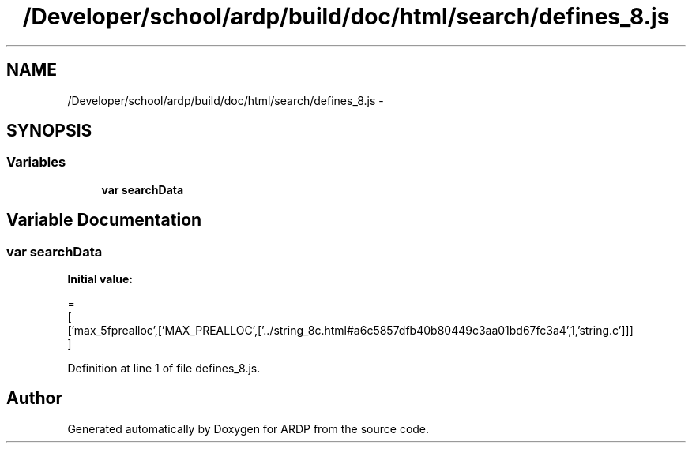 .TH "/Developer/school/ardp/build/doc/html/search/defines_8.js" 3 "Tue Apr 19 2016" "Version 2.1.3" "ARDP" \" -*- nroff -*-
.ad l
.nh
.SH NAME
/Developer/school/ardp/build/doc/html/search/defines_8.js \- 
.SH SYNOPSIS
.br
.PP
.SS "Variables"

.in +1c
.ti -1c
.RI "\fBvar\fP \fBsearchData\fP"
.br
.in -1c
.SH "Variable Documentation"
.PP 
.SS "\fBvar\fP searchData"
\fBInitial value:\fP
.PP
.nf
=
[
  ['max_5fprealloc',['MAX_PREALLOC',['\&.\&./string_8c\&.html#a6c5857dfb40b80449c3aa01bd67fc3a4',1,'string\&.c']]]
]
.fi
.PP
Definition at line 1 of file defines_8\&.js\&.
.SH "Author"
.PP 
Generated automatically by Doxygen for ARDP from the source code\&.
